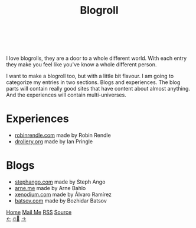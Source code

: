 #+TITLE: Blogroll
#+HTML_HEAD: <link rel="webmention" href="https://webmention.io/ismailefe.org/webmention" />
#+HTML_HEAD: <link rel="stylesheet" type="text/css" href="/templates/style.css" />
#+HTML_HEAD: <link rel="stylesheet" type="text/css" href="/more/blogroll/blogroll.css" />
#+HTML_HEAD: <link rel="apple-touch-icon" sizes="180x180" href="/favicon/apple-touch-icon.png">
#+HTML_HEAD: <link rel="icon" type="image/png" sizes="32x32" href="/favicon/favicon-32x32.png">
#+HTML_HEAD: <link rel="icon" type="image/png" sizes="16x16" href="/favicon/favicon-16x16.png">
#+HTML_HEAD: <link rel="manifest" href="/favicon/site.webmanifest">

#+begin_export html
<div class="center-an-image">
<img  src="/more/blogroll/pics/pliny.jpg" alt="Woodcut illustration from an edition of Pliny the Elder's Naturalis Historia (1582)">
</div>
<br />
<br />
#+end_export

I love blogrolls, they are a door to a whole different world. With each entry they make you feel like you've know a whole different person.

I want to make a blogroll too, but with a little bit flavour. I am going to categorize my entries in two sections. Blogs and experiences. The blog parts will contain really good sites that have content about almost anything. And the experiences will contain multi-universes.

* Experiences
- [[https://robinrendle.com/][robinrendle.com]] made by Robin Rendle
- [[https://drollery.org/][drollery.org]] made by Ian Pringle

* Blogs
- [[https://stephango.com/][stephango.com]] made by Steph Ango
- [[https://arne.me/][arne.me]] made by Arne Bahlo
- [[http://xenodium.com/][xenodium.com]] made by Álvaro Ramírez
- [[https://batsov.com/][batsov.com]] made by Bozhidar Batsov

#+BEGIN_EXPORT html
<div class="bottom-header">
  <a class="bottom-header-link" href="/">Home</a>
  <a href="mailto:ismailefetop@gmail.com" class="bottom-header-link">Mail Me</a>
  <a class="bottom-header-link" href="/feed.xml" target="_blank">RSS</a>
  <a class="bottom-header-link" href="https://github.com/Ektaynot/ismailefe_org" target="_blank">Source</a>
</div>
<div class="firechickenwebring">
  <a href="https://firechicken.club/efe/prev">←</a>
  <a href="https://firechicken.club">🔥⁠🐓</a>
  <a href="https://firechicken.club/efe/next">→</a>
</div>
#+END_EXPORT
